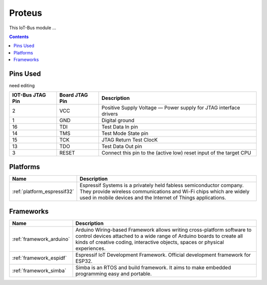 .. _iot-bus-proteus:

Proteus
=======

.. image:: ../_static/iot-bus-proteus.jpg
  :target: http://www.oddwires.com/iot-bus-esp32-proteus/

This IoT-Bus module ...

.. contents:: Contents
    :local:


Pins Used
---------

need editing

.. list-table::
  :header-rows:  1

  * - IOT-Bus JTAG Pin
    - Board JTAG Pin
    - Description
  * - 2
    - VCC
    - Positive Supply Voltage — Power supply for JTAG interface drivers
  * - 1
    - GND
    - Digital ground
  * - 16
    - TDI
    - Test Data In pin
  * - 14
    - TMS
    - Test Mode State pin
  * - 15
    - TCK
    - JTAG Return Test ClocK
  * - 13
    - TDO
    - Test Data Out pin
  * - 3
    - RESET
    - Connect this pin to the (active low) reset input of the target CPU

.. begin_platforms

Platforms
---------
.. list-table::
    :header-rows:  1

    * - Name
      - Description

    * - :ref:`platform_espressif32`
      - Espressif Systems is a privately held fabless semiconductor company. They provide wireless communications and Wi-Fi chips which are widely used in mobile devices and the Internet of Things applications.

Frameworks
----------
.. list-table::
    :header-rows:  1

    * - Name
      - Description

    * - :ref:`framework_arduino`
      - Arduino Wiring-based Framework allows writing cross-platform software to control devices attached to a wide range of Arduino boards to create all kinds of creative coding, interactive objects, spaces or physical experiences.

    * - :ref:`framework_espidf`
      - Espressif IoT Development Framework. Official development framework for ESP32.

    * - :ref:`framework_simba`
      - Simba is an RTOS and build framework. It aims to make embedded programming easy and portable.

